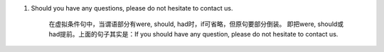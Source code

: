 1. Should you have any questions, please do not hesitate to contact us.

     在虚拟条件句中，当谓语部分有were, should, had时，if可省略，但原句要部分倒装。
     即把were, should或had提前。上面的句子其实是：If you should have any question, please do not hesitate to contact us.
